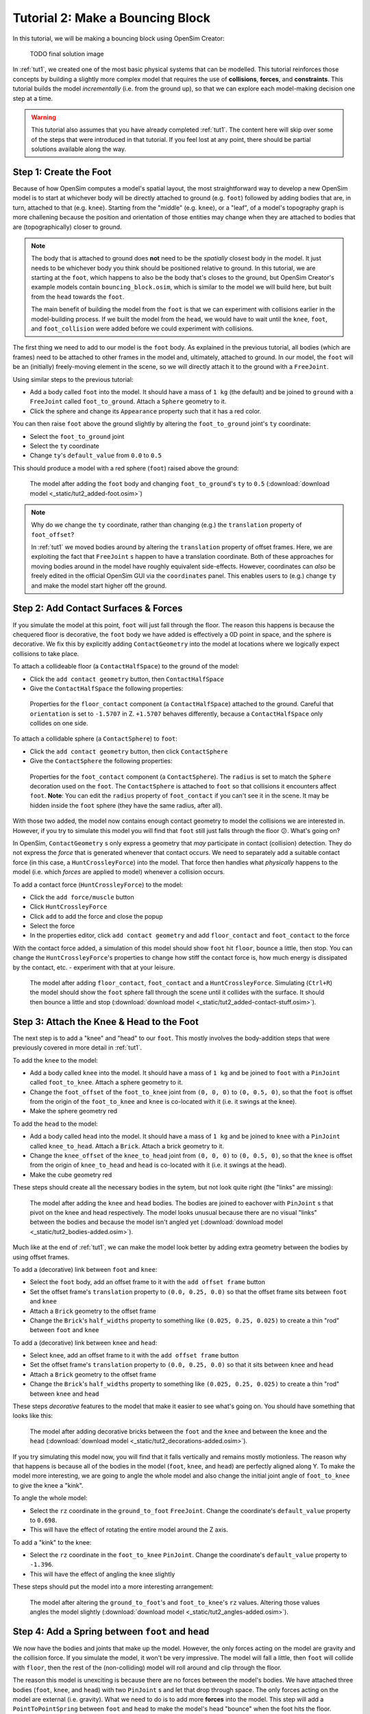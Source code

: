 Tutorial 2: Make a Bouncing Block
=================================

In this tutorial, we will be making a bouncing block using OpenSim Creator:

.. figure:: _static/tut1_appearanceformatted.png
    :width: 60%

    TODO final solution image

In :ref:`tut1`, we created one of the most basic physical systems that can be modelled. This tutorial reinforces those concepts by building a slightly more complex model that requires the use of **collisions**, **forces**, and **constraints**. This tutorial builds the model *incrementally* (i.e. from the ground up), so that we can explore each model-making decision one step at a time.

.. warning::

    This tutorial also assumes that you have already completed :ref:`tut1`. The content here will skip over some of the steps that were introduced in that tutorial. If you feel lost at any point, there should be partial solutions available along the way.


Step 1: Create the Foot
-----------------------

Because of how OpenSim computes a model's spatial layout, the most straightforward way to develop a new OpenSim model is to start at whichever body will be directly attached to ground (e.g. ``foot``) followed by adding bodies that are, in turn, attached to that (e.g. ``knee``). Starting from the "middle" (e.g. ``knee``), or a "leaf", of a model's topography graph is more challening because the position and orientation of those entities may change when they are attached to bodies that are (topographically) closer to ground.

.. note::

    The body that is attached to ground does **not** need to be the *spatially* closest body in the model. It just needs to be whichever body you think should be positioned relative to ground. In this tutorial, we are starting at the ``foot``, which happens to also be the body that's closes to the ground, but OpenSim Creator's example models contain ``bouncing_block.osim``, which is similar to the model we will build here, but built from the ``head`` towards the ``foot``. 

    The main benefit of building the model from the ``foot`` is that we can experiment with collisions earlier in the model-building process. If we built the model from the ``head``, we would have to wait until the ``knee``, ``foot``, and ``foot_collision`` were added before we could experiment with collisions.

The first thing we need to add to our model is the ``foot`` body. As explained in the previous tutorial, all bodies (which are frames) need to be attached to other frames in the model and, ultimately, attached to ground. In our model, the ``foot`` will be an (initially) freely-moving element in the scene, so we will directly attach it to the ground with a ``FreeJoint``.

Using similar steps to the previous tutorial:

* Add a body called ``foot`` into the model. It should have a mass of ``1 kg`` (the default) and be joined to ``ground`` with a ``FreeJoint`` called ``foot_to_ground``. Attach a ``Sphere`` geometry to it.
* Click the sphere and change its ``Appearance`` property such that it has a red color.

You can then raise ``foot`` above the ground slightly by altering the ``foot_to_ground`` joint's ``ty`` coordinate:

* Select the ``foot_to_ground`` joint
* Select the ``ty`` coordinate
* Change ``ty``'s ``default_value`` from ``0.0`` to ``0.5``

This should produce a model with a red sphere (``foot``) raised above the ground:

.. figure:: _static/tut2_added-foot.png
    :width: 60%

    The model after adding the ``foot`` body and changing ``foot_to_ground``'s ``ty`` to ``0.5`` (:download:`download model <_static/tut2_added-foot.osim>`)

.. note::

    Why do we change the ``ty`` coordinate, rather than changing (e.g.) the ``translation`` property of ``foot_offset``?

    In :ref:`tut1` we moved bodies around by altering the ``translation`` property of offset frames. Here, we are exploiting the fact that ``FreeJoint`` s happen to have a translation coordinate. Both of these approaches for moving bodies around in the model have roughly equivalent side-effects. However, coordinates can *also* be freely edited in the official OpenSim GUI via the ``coordinates`` panel. This enables users to (e.g.) change ``ty`` and make the model start higher off the ground.


Step 2: Add Contact Surfaces & Forces
-------------------------------------

If you simulate the model at this point, ``foot`` will just fall through the floor. The reason this happens is because the chequered floor is decorative, the ``foot`` body we have added is effectively a 0D point in space, and the sphere is decorative. We fix this by explicitly adding ``ContactGeometry`` into the model at locations where we logically expect collisions to take place.

To attach a collideable floor (a ``ContactHalfSpace``) to the ground of the model:

* Click the ``add contact geometry`` button, then ``ContactHalfSpace``
* Give the ``ContactHalfSpace`` the following properties:

.. figure:: _static/tut2_floor-properties.png

    Properties for the ``floor_contact`` component (a ``ContactHalfSpace``) attached to the ground. Careful that ``orientation`` is set to ``-1.5707`` in Z. ``+1.5707`` behaves differently, because a ``ContactHalfSpace`` only collides on one side.


To attach a collidable sphere (a ``ContactSphere``) to ``foot``:

* Click the ``add contact geometry`` button, then click ``ContactSphere``
* Give the ``ContactSphere`` the following properties:

.. figure:: _static/tut2_footcontact-properties.png

    Properties for the ``foot_contact`` component (a ``ContactSphere``). The ``radius`` is set to match the ``Sphere`` decoration used on the ``foot``. The ``ContactSphere`` is attached to ``foot`` so that collisions it encounters affect ``foot``. **Note**: You can edit the ``radius`` property of ``foot_contact`` if you can't see it in the scene. It may be hidden inside the ``foot`` sphere (they have the same radius, after all).

With those two added, the model now contains enough contact geometry to model the collisions we are interested in. However, if you try to simulate this model you will find that ``foot`` still just falls through the floor 😕. What's going on?

In OpenSim, ``ContactGeometry`` s only express a geometry that *may* participate in contact (collision) detection. They do not express the *force* that is generated whenever that contact occurs. We need to separately add a suitable contact force (in this case, a ``HuntCrossleyForce``) into the model. That force then handles what *physically* happens to the model (i.e. which *forces* are applied to model) whenever a collision occurs.

To add a contact force (``HuntCrossleyForce``) to the model:

* Click the ``add force/muscle`` button
* Click ``HuntCrossleyForce``
* Click ``add`` to add the force and close the popup
* Select the force
* In the properties editor, click ``add contact geometry`` and add ``floor_contact`` and ``foot_contact`` to the force

With the contact force added, a simulation of this model should show ``foot`` hit ``floor``, bounce a little, then stop. You can change the ``HuntCrossleyForce``'s properties to change how stiff the contact force is, how much energy is dissipated by the contact, etc. - experiment with that at your leisure.

.. figure:: _static/tut2_collision-forces-added.png
    :width: 60%

    The model after adding ``floor_contact``, ``foot_contact`` and a ``HuntCrossleyForce``. Simulating (``Ctrl+R``) the model should show the ``foot`` sphere fall through the scene until it collides with the surface. It should then bounce a little and stop (:download:`download model <_static/tut2_added-contact-stuff.osim>`).


Step 3: Attach the Knee & Head to the Foot
------------------------------------------

The next step is to add a "knee" and "head" to our ``foot``. This mostly involves the body-addition steps that were previously covered in more detail in :ref:`tut1`.

To add the ``knee`` to the model:

* Add a body called ``knee`` into the model. It should have a mass of ``1 kg`` and be joined to ``foot`` with a ``PinJoint`` called ``foot_to_knee``. Attach a sphere geometry to it.
* Change the ``foot_offset`` of the ``foot_to_knee`` joint from ``(0, 0, 0)`` to ``(0, 0.5, 0)``, so that the ``foot`` is offset from the origin of the ``foot_to_knee`` and ``knee`` is co-located with it (i.e. it swings at the knee).
* Make the sphere geometry red

To add the ``head`` to the model:

* Add a body called ``head`` into the model. It should have a mass of ``1 kg`` and be joined to ``knee`` with a ``PinJoint`` called ``knee_to_head``. Attach a ``Brick``. Attach a brick geometry to it.
* Change the ``knee_offset`` of the ``knee_to_head`` joint from ``(0, 0, 0)`` to ``(0, 0.5, 0)``, so that the ``knee`` is offset from the origin of ``knee_to_head`` and ``head`` is co-located with it (i.e. it swings at the head).
* Make the cube geometry red

These steps should create all the necessary bodies in the sytem, but not look quite right (the "links" are missing):

.. figure:: _static/tut2_bodies-added.png
    :width: 60%

    The model after adding the ``knee`` and ``head`` bodies. The bodies are joined to eachover with ``PinJoint`` s that pivot on the knee and head respectively. The model looks unusual because there are no visual "links" between the bodies and because the model isn't angled yet (:download:`download model <_static/tut2_bodies-added.osim>`).


Much like at the end of :ref:`tut1`, we can make the model look better by adding extra geometry between the bodies by using offset frames.


To add a (decorative) link between ``foot`` and ``knee``:

* Select the ``foot`` body, add an offset frame to it with the ``add offset frame`` button
* Set the offset frame's ``translation`` property to ``(0.0, 0.25, 0.0)`` so that the offset frame sits between ``foot`` and ``knee``
* Attach a ``Brick`` geometry to the offset frame
* Change the ``Brick``'s ``half_widths`` property to something like ``(0.025, 0.25, 0.025)`` to create a thin "rod" between ``foot`` and ``knee``


To add a (decorative) link between ``knee`` and ``head``:

* Select ``knee``, add an offset frame to it with the ``add offset frame`` button
* Set the offset frame's ``translation`` property to ``(0.0, 0.25, 0.0)`` so that it sits between ``knee`` and ``head``
* Attach a ``Brick`` geometry to the offset frame
* Change the ``Brick``'s ``half_widths`` property to something like ``(0.025, 0.25, 0.025)`` to create a thin "rod" between ``knee`` and ``head``


These steps *decorative* features to the model that make it easier to see what's going on. You should have something that looks like this:

.. figure:: _static/tut2_decorations-added.png
    :width: 60%

    The model after adding decorative bricks between the ``foot`` and the ``knee`` and between the ``knee`` and the ``head`` (:download:`download model <_static/tut2_decorations-added.osim>`).


If you try simulating this model now, you will find that it falls vertically and remains mostly motionless. The reason why that happens is because all of the bodies in the model (``foot``, ``knee``, and ``head``) are perfectly aligned along Y. To make the model more interesting, we are going to angle the whole model and also change the initial joint angle of ``foot_to_knee`` to give the knee a "kink".

To angle the whole model:

* Select the ``rz`` coordinate in the ``ground_to_foot`` ``FreeJoint``. Change the coordinate's ``default_value`` property to ``0.698``. 
* This will have the effect of rotating the entire model around the Z axis.

To add a "kink" to the knee:

* Select the ``rz`` coordinate in the ``foot_to_knee`` ``PinJoint``. Change the coordinate's ``default_value`` property to ``-1.396``.
* This will have the effect of angling the knee slightly


These steps should put the model into a more interesting arrangement:

.. figure:: _static/tut2_angles-added.png
    :width: 60%

    The model after altering the ``ground_to_foot``'s and ``foot_to_knee``'s ``rz`` values. Altering those values angles the model slightly (:download:`download model <_static/tut2_angles-added.osim>`).


Step 4: Add a Spring between ``foot`` and ``head``
--------------------------------------------------

We now have the bodies and joints that make up the model. However, the only forces acting on the model are gravity and the collision force. If you simulate the model, it won't be very impressive. The model will fall a little, then ``foot`` will collide with ``floor``, then the rest of the (non-colliding) model will roll around and clip through the floor.

The reason this model is unexciting is because there are no forces between the model's bodies. We have attached three bodies (``foot``, ``knee``, and ``head``) with two ``PinJoint`` s and let that drop through space. The only forces acting on the model are external (i.e. gravity). What we need to do is to add more **forces** into the model. This step will add a ``PointToPointSpring`` between ``foot`` and ``head`` to make the model's head "bounce" when the foot hits the floor.

To add a ``PointToPointSpring`` between ``foot`` and ``head``:

* Click the ``add force/muscle`` button
* Click ``PointToPointSpring``
* Give the spring the following properties:

.. figure:: _static/tut2_add-spring-popup.png
    :width: 60%

    Properties for a ``PointToPointSpring`` between the ``foot`` and the ``head`` in the model. The spring's ``stiffness`` and ``rest_length`` properties are chosen to try and make the model equilibriate towards the ``foot`` being separated from the ``head`` slightly (after a few bounces).


If you simulate the model after adding the spring, you should see that the model hits the floor, collides, bounces a little bit, and then starts to roll:

.. figure:: _static/tut2_spring-added.png
    :width: 60%

    The model after adding a ``PointToPointSpring`` between the ``foot`` and the ``head``. The spring prevents the ``head`` from clipping through the ``foot`` and makes the simulation more interesting-looking. However, when simulating, the model bounces around a little bit and begins to roll around. This is because the model isn't constrained along the vertical axis. Its center of mass isn't perfectly balanced around its falling vector (:download:`download model <_static/tut2_spring-added.osim>`).


Step 5: Constrain ``foot`` and ``head`` so stay along Y
-------------------------------------------------------

The model is now *logically* complete--in the sense that it contains all of the mechanical components we want--but it isn't particularly *stable*. If you simulate the model, you will find that it bounces a little bit and then starts to roll around on its foot, rather than continuing to bounce up and down. We can use **constraints** to prevent this from happening.

A constraint adds extra "rules" to a model. The underyling simulation engine then tries to ensure that these rules are obeyed. OpenSim has support for a few different constraints, such as:

* Enforcing a constant distance between two frames in the model (``ConstantDistanceConstraint``)
* Enforcing that a frame "follows along" some other frame. E.g. that the frame is only allowed to be some distance along the Y axis of some other frame (``PointOnLineConstraint``)
* Enforcing that two frames must be at the same location and orientation (``WeldConstraint``)

For our model, we want to enforce that the ``foot`` and ``head`` are constrained to always be along the ``Y`` axis (i.e. ``X = 0 && Z = 0``). This enforces that both ``foot`` and ``head`` fall and bounce vertically, which means that the ``foot_to_head_spring`` is always bounced straight-on.

.. figure:: _static/tut2_foot-Y-lock-properties.png
    :width: 60%

    Properties for ``foot_Y_lock``. This constraint prevents the foot from being able to roll along the floor to a different X/Z coordinate in the scene by enforcing ``foot`` to *follow* the ``(0.0, 1.0, 0.0)`` line from ``ground``.

After adding that constraint, you should find that ``foot`` no longer rolls around, but ``head`` still freely swings around as much as it can. To fix ``head``, we also constrain it along the Y axis:

.. figure:: _static/tut2_head-y-lock-properties.png
    :width: 60%

    Properties for ``head_Y_lock``. This constraint prevents ``head`` from being able to swing around the ``foot`` wildly, which ensures that it always bounces towards ``foot`` straight-on.

With both of those constraints in place, the model now bounces up and down without rolling around. This is very useful for figuring out what tuning parameters (e.g. ``head`` weight, ``foot_to_head_spring`` stiffness) lead to an optimal bounce without having to *also* handle balancing.

.. figure:: _static/tut2_constraints-added.png
    :width: 60%

    The model after adding ``PointOnLineConstraint`` s that make the ``head`` and ``foot`` bodies stay along the Y axis, rather than having the freedom to roll around (:download:`download model <_static/tut2_constraints-added.osim>`).

.. note::

    Wait a second, did we just cheat? A "real" model wouldn't have these constraints, right?

    Using constraints in this way is a design choice. It depends what you want out of your model.

    Take this model as an example. If your main objective is to figure out which angles, masses, and spring strains lead to a perfectly balanced model (e.g. because optimizing the model's *balance* is the thing you're interested in), then you probably don't want to use constraints: they're interrupting the main objective of the model.

    Conversely, if your main objective is to tune the spring to get the vertical "bounce" you want, and you know that the model's balance isn't relevant (e.g. because other investigations indicate it will not be relevant; or the "block" is, in reality, a gyroscope; or because the model is, in reality, going to be dropped down a tube; etc.),  then you probably do want to use constraints: they're making it easier to focus on the main objective of the model.

    Deciding on constraints is even more important with complex models. Sure, you *could* perfectly balance a perfectly-represented human on a perfectly-designed bicycle with perfectly-designed balance, and ensure that the various muscle controls etc. keep the bike straight, but that will *probably* take a very long time to get right, and you might only be interested in much lower-resolution (e.g. 2D) representation of that system. The art of modelling is in figuring out which constraints are suitable for your problem. There's a reason why physicists model everything as spheres - and usually get away with it 😉.

(Optional) Extra Exercises
--------------------------

Next Steps
----------


